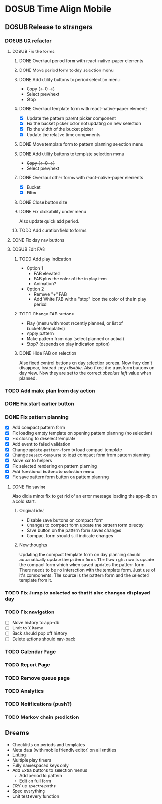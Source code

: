 #+TODO: TODO DOSUB | DONE CANCELED 

* DOSUB Time Align Mobile
  :LOGBOOK:
  CLOCK: [2019-07-13 Sat 18:20]--[2019-07-13 Sat 18:42] =>  0:22
  CLOCK: [2019-06-29 Sat 18:06]--[2019-06-29 Sat 18:10] =>  0:04
  CLOCK: [2019-06-17 Mon 17:42]--[2019-06-17 Mon 18:14] =>  0:32
  CLOCK: [2019-05-09 Thu 20:30]--[2019-05-09 Thu 20:55] =>  0:25
  CLOCK: [2018-09-21 Fri 07:39]--[2018-09-21 Fri 07:40] =>  0:01
  CLOCK: [2018-08-29 Wed 14:41]--[2018-08-29 Wed 14:46] =>  0:05
  CLOCK: [2018-08-19 Sun 16:05]--[2018-08-19 Sun 16:09] =>  0:04
  CLOCK: [2018-08-19 Sun 15:56]--[2018-08-19 Sun 16:05] =>  0:09
  CLOCK: [2018-08-18 Sat 15:07]--[2018-08-18 Sat 15:11] =>  0:04
  CLOCK: [2018-07-17 Tue 18:58]--[2018-07-17 Tue 19:17] =>  0:19
  :END:
** DOSUB Release to strangers
*** DOSUB UX refactor
**** DOSUB Fix the forms
     :LOGBOOK:
     CLOCK: [2019-07-03 Wed 00:12]--[2019-07-03 Wed 00:20] =>  0:08
     CLOCK: [2019-07-02 Tue 23:12]--[2019-07-02 Tue 23:23] =>  0:11
     CLOCK: [2019-06-30 Sun 16:03]--[2019-06-30 Sun 16:08] =>  0:05
     CLOCK: [2019-06-30 Sun 15:50]--[2019-06-30 Sun 15:51] =>  0:01
     :END:
***** DONE Overhaul period form with react-native-paper elements
      CLOSED: [2019-07-13 Sat 22:51]
      :LOGBOOK:
      CLOCK: [2019-07-13 Sat 22:03]--[2019-07-13 Sat 22:51] =>  0:48
      CLOCK: [2019-07-13 Sat 20:47]--[2019-07-13 Sat 22:02] =>  1:15
      CLOCK: [2019-07-13 Sat 18:46]--[2019-07-13 Sat 19:57] =>  1:11
      CLOCK: [2019-07-12 Fri 18:40]--[2019-07-12 Fri 18:42] =>  0:02
      CLOCK: [2019-07-12 Fri 08:08]--[2019-07-12 Fri 08:26] =>  0:18
      CLOCK: [2019-07-08 Mon 18:15]--[2019-07-08 Mon 18:36] =>  0:21
      :END:
***** DONE Move period form to day selection menu
      CLOSED: [2019-07-14 Sun 12:36]
      :LOGBOOK:
      CLOCK: [2019-07-14 Sun 11:42]--[2019-07-14 Sun 12:36] =>  0:54
      :END:

***** DONE Add utility buttons to period selection menu
      CLOSED: [2019-07-14 Sun 14:30]
      :LOGBOOK:
      CLOCK: [2019-07-14 Sun 14:31]--[2019-07-14 Sun 14:38] =>  0:07
      CLOCK: [2019-07-14 Sun 13:31]--[2019-07-14 Sun 14:30] =>  0:59
      :END:
- Copy (<- 0 ->)
- Select prev/next
- Stop
***** DONE Overhaul template form with react-native-paper elements
      CLOSED: [2019-07-19 Fri 09:09]
      :LOGBOOK:
      CLOCK: [2019-07-19 Fri 07:36]--[2019-07-19 Fri 09:09] =>  1:33
      CLOCK: [2019-07-18 Thu 11:09]--[2019-07-18 Thu 11:15] =>  0:06
      CLOCK: [2019-07-17 Wed 18:54]--[2019-07-17 Wed 19:36] =>  0:42
      :END:
- [X] Update the pattern parent picker component
- [X] Fix the bucket picker color not updating on new selection
- [X] Fix the width of the bucket picker
- [X] Update the relative time components
***** DONE Move template form to pattern planning selection menu
      CLOSED: [2019-07-19 Fri 19:34]
***** DONE Add utility buttons to template selection menu
      CLOSED: [2019-07-19 Fri 19:35]
- +Copy (<- 0 ->)+
- Select prev/next
***** DONE Overhaul other forms with react-native-paper elements
      CLOSED: [2019-07-20 Sat 14:52]
      :LOGBOOK:
      CLOCK: [2019-07-20 Sat 14:38]--[2019-07-20 Sat 14:51] =>  0:13
      CLOCK: [2019-07-19 Fri 19:36]--[2019-07-19 Fri 20:33] =>  0:57
      :END:
- [X] Bucket
- [X] Filter
***** DONE Close button size
      CLOSED: [2019-07-20 Sat 14:55]
      :LOGBOOK:
      CLOCK: [2019-07-20 Sat 14:53]--[2019-07-20 Sat 14:55] =>  0:02
      :END:
***** DONE Fix clickability under menu
      CLOSED: [2019-07-20 Sat 15:05]
      :LOGBOOK:
      CLOCK: [2019-07-20 Sat 15:01]--[2019-07-20 Sat 15:05] =>  0:04
      CLOCK: [2019-07-20 Sat 14:55]--[2019-07-20 Sat 15:01] =>  0:06
      :END:
Also update quick add period.
***** TODO Add duration field to forms
**** DONE Fix day nav buttons
     CLOSED: [2019-07-14 Sun 14:48]
     :LOGBOOK:
     CLOCK: [2019-07-14 Sun 14:43]--[2019-07-14 Sun 14:48] =>  0:05
     :END:
**** DOSUB Edit FAB
***** TODO Add play indication
- Option 1
  - FAB elevated
  - FAB plus the color of the in play item
  - Animation?
- Option 2
  - Remove "+" FAB
  - Add White FAB with a "stop" icon the color of the in play period
***** TODO Change FAB buttons
- Play (menu with most recently planned, or list of buckets/templates)
- Apply pattern
- Make pattern from day (select planned or actual)
- Stop? (depends on play indication option)
***** DONE Hide FAB on selection
      CLOSED: [2019-07-14 Sun 15:57]
      :LOGBOOK:
      CLOCK: [2019-07-14 Sun 15:40]--[2019-07-14 Sun 15:57] =>  0:17
      :END:
Also fixed control buttons on day selection screen.
Now they don't disappear, instead they /disable/.
Also fixed the transform buttons on day view.
Now they are set to the correct /absolute left/ value when planned.
*** TODO Add make plan from day action
*** DONE Fix start earlier button 
    CLOSED: [2019-07-14 Sun 18:06]
    :LOGBOOK:
    CLOCK: [2019-07-14 Sun 18:00]--[2019-07-14 Sun 18:06] =>  0:06
    :END:
*** DONE Fix pattern planning
    CLOSED: [2019-07-17 Wed 18:45]
    :LOGBOOK:
    CLOCK: [2019-07-15 Mon 07:44]--[2019-07-15 Mon 08:53] =>  1:09
    CLOCK: [2019-07-14 Sun 19:07]--[2019-07-14 Sun 19:52] =>  0:45
    :END:
- [X] Add compact pattern form
- [X] Fix loading empty template on opening pattern planning (no selection)
- [X] Fix closing to deselect template
- [X] Add event to failed validation
- [X] Change ~update-pattern-form~ to load compact template
- [X] Change ~select-template~ to load compact form from pattern planning
- [X] Move xor to helpers
- [X] Fix selected rendering on pattern planning
- [X] Add functional buttons to selection menu
- [X] Fix save pattern form button on pattern planning
**** DONE Fix saving
     CLOSED: [2019-07-17 Wed 18:45]
     :LOGBOOK:
     CLOCK: [2019-07-17 Wed 18:03]--[2019-07-17 Wed 18:45] =>  0:42
     CLOCK: [2019-07-17 Wed 17:59]--[2019-07-17 Wed 18:00] =>  0:01
     CLOCK: [2019-07-16 Tue 21:06]--[2019-07-16 Tue 21:18] =>  0:12
     CLOCK: [2019-07-16 Tue 20:55]--[2019-07-16 Tue 21:04] =>  0:09
     CLOCK: [2019-07-16 Tue 20:45]--[2019-07-16 Tue 20:49] =>  0:04
     CLOCK: [2019-07-16 Tue 20:25]--[2019-07-16 Tue 20:32] =>  0:07
     CLOCK: [2019-07-16 Tue 19:25]--[2019-07-16 Tue 19:56] =>  0:31
     :END:
Also did a minor fix to get rid of an error message loading the app-db on a cold start.
***** Original idea
    - Disable save buttons on compact form
    - Changes to compact form update the pattern form directly
    - Save button on the pattern form saves changes
    - Compact form should still indicate changes
***** New thoughts
Updating the compact template form on day planning should automatically update the pattern form.
The flow right now is update the compact form which when saved updates the pattern form.
There needs to be no interaction with the template form. Just use of it's components. The source is the pattern form and the selected template from it.
*** TODO Fix Jump to selected so that it also changes displayed day
*** TODO Fix navigation
- [ ] Move history to app-db
- [ ] Limit to X items
- [ ] Back should pop off history
- [ ] Delete actions should nav-back
*** TODO Calendar Page
*** TODO Report Page
*** TODO Remove queue page
*** TODO Analytics
*** TODO Notifications (push?)
*** TODO Markov chain prediction
** Dreams
- Checklists on periods and templates
- Meta data (with mobile friendly editor) on all entities
- [[https://practicalli.github.io/spacemacs/improving-code/linting/][Linting]]
- Multiple play timers
- Fully namespaced keys only
- Add Extra buttons to selection menus
  - Add period to pattern
  - Edit on full form
- DRY up spectre paths
- Spec everything
- Unit test every function
